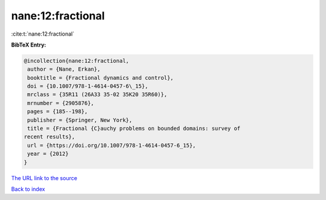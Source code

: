 nane:12:fractional
==================

:cite:t:`nane:12:fractional`

**BibTeX Entry:**

.. code-block:: bibtex

   @incollection{nane:12:fractional,
    author = {Nane, Erkan},
    booktitle = {Fractional dynamics and control},
    doi = {10.1007/978-1-4614-0457-6\_15},
    mrclass = {35R11 (26A33 35-02 35K20 35R60)},
    mrnumber = {2905876},
    pages = {185--198},
    publisher = {Springer, New York},
    title = {Fractional {C}auchy problems on bounded domains: survey of
   recent results},
    url = {https://doi.org/10.1007/978-1-4614-0457-6_15},
    year = {2012}
   }
`The URL link to the source <ttps://doi.org/10.1007/978-1-4614-0457-6_15}>`_


`Back to index <../By-Cite-Keys.html>`_
